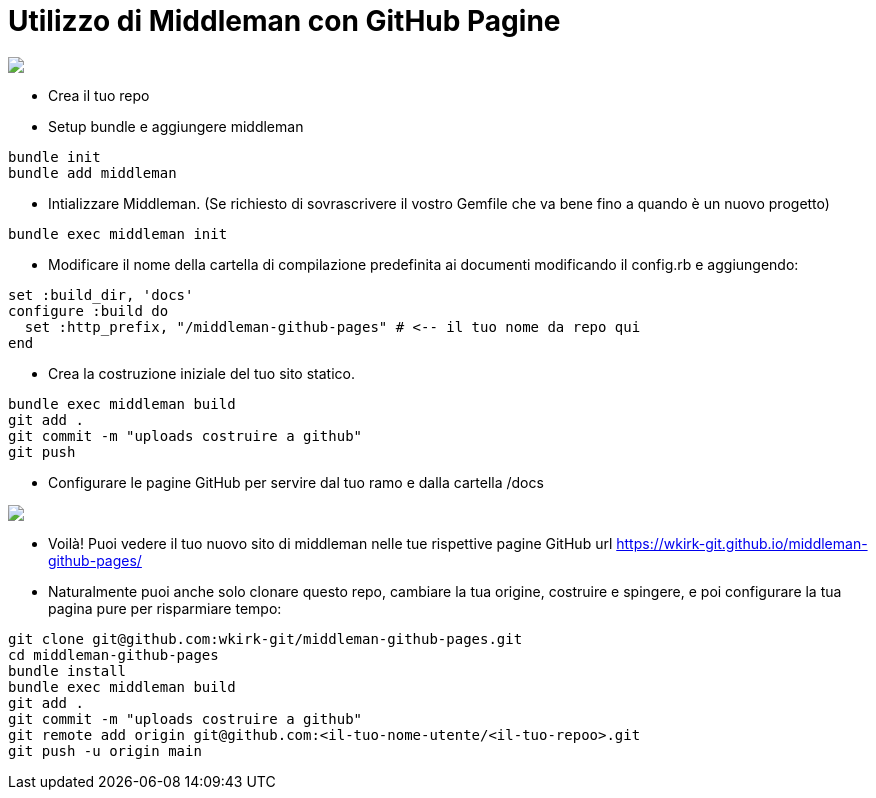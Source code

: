 = Utilizzo di Middleman con GitHub Pagine

++++
<a href="/"><img src="https://img.shields.io/badge/english-%F0%9F%87%AC%F0%9F%87%A7-blue"></a>
++++

* Crea il tuo repo
* Setup bundle e aggiungere middleman
```bash
bundle init
bundle add middleman
```
* Intializzare Middleman. (Se richiesto di sovrascrivere il vostro Gemfile che va bene fino a quando è un nuovo progetto)
```bash
bundle exec middleman init
```
* Modificare il nome della cartella di compilazione predefinita ai documenti modificando il config.rb e aggiungendo:
```ruby
set :build_dir, 'docs'
configure :build do
  set :http_prefix, "/middleman-github-pages" # <-- il tuo nome da repo qui
end
```
* Crea la costruzione iniziale del tuo sito statico.
```bash
bundle exec middleman build
git add .
git commit -m "uploads costruire a github"
git push
```
* Configurare le pagine GitHub per servire dal tuo ramo e dalla cartella /docs
++++
<img src='https://github.com/wkirk-git/middleman-github-pages/blob/main/ghp.png'>
++++
* Voilà! Puoi vedere il tuo nuovo sito di middleman nelle tue rispettive pagine GitHub url https://wkirk-git.github.io/middleman-github-pages/

* Naturalmente puoi anche solo clonare questo repo, cambiare la tua origine, costruire e spingere, e poi configurare la tua pagina pure per risparmiare tempo:
```bash
git clone git@github.com:wkirk-git/middleman-github-pages.git
cd middleman-github-pages
bundle install
bundle exec middleman build
git add .
git commit -m "uploads costruire a github"
git remote add origin git@github.com:<il-tuo-nome-utente/<il-tuo-repoo>.git
git push -u origin main
```
